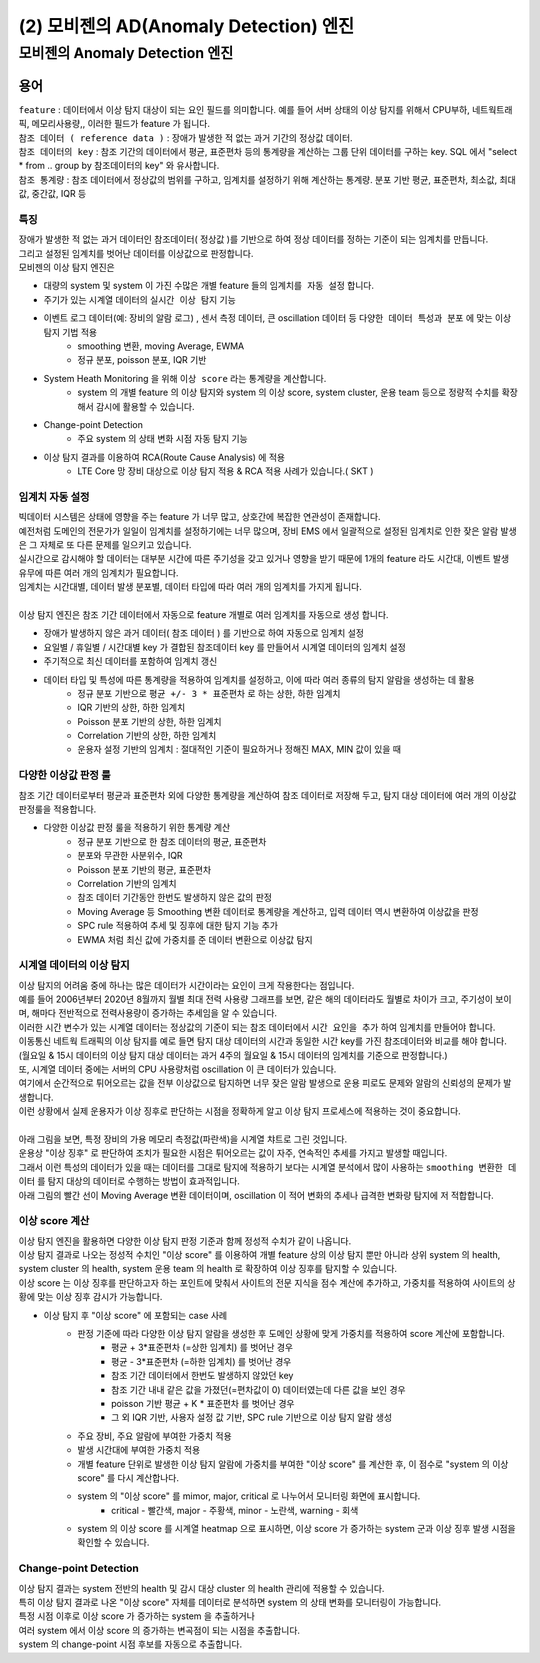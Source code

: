 (2) 모비젠의 AD(Anomaly Detection) 엔진
==============================================================


모비젠의 Anomaly Detection 엔진
---------------------------------------------------------

.. image:: ./images/ADE_22.png
    :scale: 60% 
    :alt: ADE_22


용어 
...............................

| ``feature`` : 데이터에서 이상 탐지 대상이 되는 요인 필드를 의미합니다. 예를 들어 서버 상태의 이상 탐지를 위해서 CPU부하, 네트웍트래픽, 메모리사용량,, 이러한 필드가 feature 가 됩니다.
| ``참조 데이터 ( reference data )`` : 장애가 발생한 적 없는 과거 기간의 정상값 데이터.
| ``참조 데이터의 key`` : 참조 기간의 데이터에서 평균, 표준편차 등의 통계량을 계산하는 그룹 단위 데이터를 구하는 key. SQL 에서 "select * from .. group by 참조데이터의 key" 와 유사합니다.
| ``참조 통계량`` : 참조 데이터에서 정상값의 범위를 구하고, 임계치를 설정하기 위해 계산하는 통계량. 분포 기반 평균, 표준편차, 최소값, 최대값, 중간값, IQR 등 



특징
''''''''''''''''''''''

| 장애가 발생한 적 없는 과거 데이터인 참조데이터( 정상값 )를 기반으로 하여 정상 데이터를 정하는 기준이 되는 임계치를 만듭니다.
| 그리고 설정된 임계치를 벗어난 데이터를 이상값으로 판정합니다.

| 모비젠의 이상 탐지 엔진은

* 대량의 system 및 system 이 가진 수많은 개별 feature 들의 ``임계치를 자동 설정`` 합니다.
* 주기가 있는 시계열 데이터의 ``실시간 이상 탐지`` 기능
* 이벤트 로그 데이터(예: 장비의 알람 로그) , 센서 측정 데이터, 큰 oscillation 데이터 등 ``다양한 데이터 특성과 분포`` 에 맞는 이상 탐지 기법 적용
    * smoothing 변환, moving Average, EWMA
    * 정규 분포, poisson 분포, IQR 기반 
* System Heath Monitoring 을 위해 ``이상 score`` 라는 통계량을 계산합니다.
    * system 의 개별 feature 의 이상 탐지와 system 의 이상 score, system cluster, 운용 team 등으로 정량적 수치를 확장해서 감시에 활용할 수 있습니다. 
* Change-point Detection 
    * 주요 system 의 상태 변화 시점 자동 탐지 기능
* 이상 탐지 결과를 이용하여 RCA(Route Cause Analysis) 에 적용
    * LTE Core 망 장비 대상으로 이상 탐지 적용 &  RCA 적용 사례가 있습니다.( SKT )




임계치 자동 설정
''''''''''''''''''''''

| 빅데이터 시스템은 상태에 영향을 주는 feature 가 너무 많고, 상호간에 복잡한 연관성이 존재합니다.
| 예전처럼 도메인의 전문가가 일일이 임계치를 설정하기에는 너무 많으며, 장비 EMS 에서 일괄적으로 설정된 임계치로 인한 잦은 알람 발생은 그 자체로 또 다른 문제를 일으키고 있습니다.
| 실시간으로 감시해야 할 데이터는 대부분 시간에 따른 주기성을 갖고 있거나 영향을 받기 때문에 1개의 feature 라도 시간대, 이벤트 발생 유무에 따른 여러 개의 임계치가 필요합니다.
| 임계치는 시간대별, 데이터 발생 분포별, 데이터 타입에 따라 여러 개의 임계치를 가지게 됩니다.
| 
| 이상 탐지 엔진은 참조 기간 데이터에서 자동으로 feature 개별로 여러 임계치를 자동으로 생성 합니다.


* 장애가 발생하지 않은 과거 데이터( 참조 데이터 ) 를 기반으로 하여 자동으로 임계치 설정
* 요일별 / 휴일별 / 시간대별 key 가 결합된 참조데이터 key 를 만들어서 시계열 데이터의 임계치 설정
* 주기적으로 최신 데이터를 포함하여 임계치 갱신
* 데이터 타입 및 특성에 따른 통계량을 적용하여 임계치를 설정하고, 이에 따라 여러 종류의 탐지 알람을 생성하는 데 활용
    * 정규 분포 기반으로 ``평균 +/- 3 * 표준편차`` 로 하는 상한, 하한 임계치 
    * IQR 기반의 상한, 하한 임계치
    * Poisson 분포 기반의 상한, 하한 임계치
    * Correlation 기반의 상한, 하한 임계치
    * 운용자 설정 기반의 임계치 : 절대적인 기준이 필요하거나 정해진 MAX, MIN 값이 있을 때
 


.. image:: ./images/ADE_32.png
    :scale: 60% 
    :alt: ADE_32



다양한 이상값 판정 룰
''''''''''''''''''''''''''''''''''''''''''

| 참조 기간 데이터로부터 평균과 표준편차 외에 다양한 통계량을 계산하여 참조 데이터로 저장해 두고, 탐지 대상 데이터에 여러 개의 이상값 판정룰을 적용합니다.

* 다양한 이상값 판정 룰을 적용하기 위한 통계량 계산
    * 정규 분포 기반으로 한 참조 데이터의 평균, 표준편차
    * 분포와 무관한 사분위수, IQR
    * Poisson 분포 기반의 평균, 표준편차
    * Correlation 기반의 임계치 
    * 참조 데이터 기간동안 한번도 발생하지 않은 값의 판정
    * Moving Average 등 Smoothing 변환 데이터로 통계량을 계산하고, 입력 데이터 역시 변환하여 이상값을 판정
    * SPC rule 적용하여 추세 및 징후에 대한 탐지 기능 추가
    * EWMA 처럼 최신 값에 가중치를 준 데이터 변환으로 이상값 탐지 



시계열 데이터의 이상 탐지
''''''''''''''''''''''''''''''''''''''''''

| 이상 탐지의 어려움 중에 하나는 많은 데이터가 시간이라는 요인이 크게 작용한다는 점입니다.
| 예를 들어 2006년부터 2020년 8월까지 월별 최대 전력 사용량 그래프를 보면, 같은 해의 데이터라도 월별로 차이가 크고, 주기성이 보이며, 해마다 전반적으로 전력사용량이 증가하는 추세임을 알 수 있습니다.
| 이러한 시간 변수가 있는 시계열 데이터는 정상값의 기준이 되는 참조 데이터에서 ``시간 요인을 추가`` 하여 임계치를 만들어야 합니다.

.. image:: ./images/ADE_21.png
    :scale: 60% 
    :alt: ADE_21


| 이동통신 네트웍 트래픽의 이상 탐지를 예로 들면 탐지 대상 데이터의 시간과 동일한 시간 key를 가진 참조데이터와 비교를 해야 합니다.
| (월요일 & 15시 데이터의 이상 탐지 대상 데이터는 과거 4주의 월요일 & 15시 데이터의 임계치를 기준으로 판정합니다.)


| 또, 시계열 데이터 중에는 서버의 CPU 사용량처럼 oscillation 이 큰 데이터가 있습니다.
| 여기에서 순간적으로 튀어오르는 값을 전부 이상값으로 탐지하면 너무 잦은 알람 발생으로 운용 피로도 문제와 알람의 신뢰성의 문제가 발생합니다.
| 이런 상황에서 실제 운용자가 이상 징후로 판단하는 시점을 정확하게 알고 이상 탐지 프로세스에 적용하는 것이 중요합니다.
| 
| 아래 그림을 보면, 특정 장비의 가용 메모리 측정값(파란색)을 시계열 챠트로 그린 것입니다.
| 운용상 "이상 징후" 로 판단하여 조치가 필요한 시점은 튀어오르는 값이 자주, 연속적인 추세를 가지고 발생할 때입니다.
| 그래서 이런 특성의 데이터가 있을 때는 데이터를 그대로 탐지에 적용하기 보다는 시계열 분석에서 많이 사용하는 ``smoothing 변환한 데이터`` 를 탐지 대상의 데이터로 수행하는 방법이 효과적입니다.
| 아래 그림의 빨간 선이 Moving Average 변환 데이터이며, oscillation 이 적어 변화의 추세나 급격한 변화량 탐지에 저 적합합니다.


.. image:: ./images/ADE_23.png
    :scale: 60% 
    :alt: ADE_23




이상 score 계산
''''''''''''''''''''''''''''''''''''''''''

| 이상 탐지 엔진을 활용하면 다양한 이상 탐지 판정 기준과 함께 정성적 수치가 같이 나옵니다. 
| 이상 탐지 결과로 나오는 정성적 수치인 "이상 score" 를 이용하여 개별 feature 상의 이상 탐지 뿐만 아니라 상위 system 의 health, system cluster 의 health, system 운용 team 의 health 로 확장하여 이상 징후를 탐지할 수 있습니다.
| 이상 score 는 이상 징후를 판단하고자 하는 포인트에 맞춰서 사이트의 전문 지식을 점수 계산에 추가하고, 가중치를 적용하여 사이트의 상황에 맞는 이상 징후 감시가 가능합니다.


* 이상 탐지 후 "이상 score" 에 포함되는 case 사례
    * 판정 기준에 따라 다양한 이상 탐지 알람을 생성한 후 도메인 상황에 맞게 가중치를 적용하여 score 계산에 포함합니다.
        * 평균 + 3*표준편차 (=상한 임계치) 를 벗어난 경우
        * 평균 - 3*표준편차 (=하한 임계치) 를 벗어난 경우
        * 참조 기간 데이터에서 한번도 발생하지 않았던 key
        * 참조 기간 내내 같은 값을 가졌던(=편차값이 0) 데이터였는데 다른 값을 보인 경우
        * poisson 기반 평균 + K * 표준편차 를 벗어난 경우
        * 그 외 IQR 기반, 사용자 설정 값 기반, SPC rule  기반으로 이상 탐지 알람 생성
    * 주요 장비, 주요 알람에 부여한 가중치 적용
    * 발생 시간대에 부여한 가중치 적용
    * 개별 feature 단위로 발생한 이상 탐지 알람에 가중치를 부여한 "이상 score" 를 계산한 후, 이 점수로 "system 의 이상 score" 를 다시 계산합나다.
    * system 의 "이상 score" 를 mimor, major, critical 로 나누어서 모니터링 화면에 표시합니다.
        * critical - 빨간색, major - 주황색, minor - 노란색, warning - 회색
    * system 의  이상 score 를 시계열 heatmap 으로 표시하면, 이상 score 가 증가하는 system 군과 이상 징후 발생 시점을 확인할 수 있습니다.


.. image:: ./images/ADE_25.png
    :scale: 100% 
    :alt: ADE_25



.. image:: ./images/ADE_27.png
    :scale: 60% 
    :alt: ADE_27



Change-point Detection
''''''''''''''''''''''''''''''''''''''''''

| 이상 탐지 결과는 system 전반의 health 및 감시 대상 cluster 의 health 관리에 적용할 수 있습니다.
| 특히 이상 탐지 결과로 나온 "이상 score"  자체를 데이터로 분석하면 system 의 상태 변화를 모니터링이 가능합니다.
| 특정 시점 이후로 이상 score 가 증가하는 system 을 추출하거나
| 여러 system 에서 이상 score 의 증가하는 변곡점이 되는 시점을 추출합니다.


.. image:: ./images/ADE_29.png
    :scale: 60% 
    :alt: ADE_29



| system 의 change-point 시점 후보를 자동으로 추출합니다.

.. image:: ./images/ADE_30.png
    :scale: 60% 
    :alt: ADE_30



